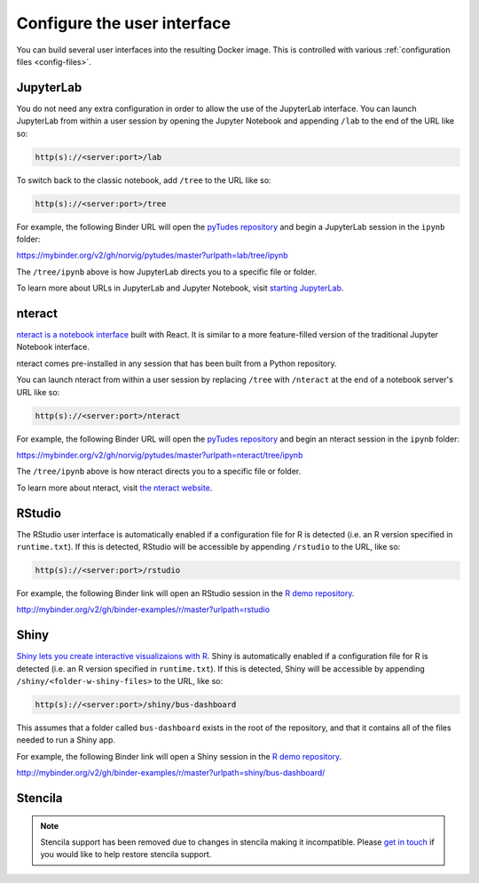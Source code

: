 .. _user_interface:

============================
Configure the user interface
============================

You can build several user interfaces into the resulting Docker image.
This is controlled with various :ref:`configuration files <config-files>`.


JupyterLab
==========

You do not need any extra configuration in order to allow the use
of the JupyterLab interface. You can launch JupyterLab from within a user
session by opening the Jupyter Notebook and appending ``/lab`` to the end of the URL
like so:

.. code-block:: none

   http(s)://<server:port>/lab

To switch back to the classic notebook, add ``/tree`` to the URL like so:

.. code-block:: none

   http(s)://<server:port>/tree

For example, the following Binder URL will open the
`pyTudes repository <https://github.com/norvig/pytudes>`_
and begin a JupyterLab session in the ``ipynb`` folder:

https://mybinder.org/v2/gh/norvig/pytudes/master?urlpath=lab/tree/ipynb

The ``/tree/ipynb`` above is how JupyterLab directs you to a specific file
or folder.

To learn more about URLs in JupyterLab and Jupyter Notebook, visit
`starting JupyterLab <http://jupyterlab.readthedocs.io/en/latest/getting_started/starting.html>`_.


nteract
=======

`nteract is a notebook interface <https://nteract.io/>`_ built with React.
It is similar to a more feature-filled version of the traditional
Jupyter Notebook interface.

nteract comes pre-installed in any session that has been built from
a Python repository.

You can launch nteract from within a user
session by replacing ``/tree`` with ``/nteract`` at the end of a notebook
server's URL like so:

.. code-block:: none

   http(s)://<server:port>/nteract

For example, the following Binder URL will open the
`pyTudes repository <https://github.com/norvig/pytudes>`_
and begin an nteract session in the ``ipynb`` folder:

https://mybinder.org/v2/gh/norvig/pytudes/master?urlpath=nteract/tree/ipynb

The ``/tree/ipynb`` above is how nteract directs you to a specific file
or folder.

To learn more about nteract, visit `the nteract website <https://nteract.io/about>`_.


RStudio
=======

The RStudio user interface is automatically enabled if a configuration file for
R is detected (i.e. an R version specified in ``runtime.txt``). If this is detected,
RStudio will be accessible by appending ``/rstudio`` to the URL, like so:

.. code-block:: none

   http(s)://<server:port>/rstudio

For example, the following Binder link will open an RStudio session in
the `R demo repository <https://github.com/binder-examples/r>`_.

http://mybinder.org/v2/gh/binder-examples/r/master?urlpath=rstudio


Shiny
=====

`Shiny lets you create interactive visualizaions with R <https://shiny.rstudio.com/>`_.
Shiny is automatically enabled if a configuration file for
R is detected (i.e. an R version specified in ``runtime.txt``). If
this is detected, Shiny will be accessible by appending
``/shiny/<folder-w-shiny-files>`` to the URL, like so:

.. code-block:: none

   http(s)://<server:port>/shiny/bus-dashboard

This assumes that a folder called ``bus-dashboard`` exists in the root
of the repository, and that it contains all of the files needed to run
a Shiny app.

For example, the following Binder link will open a Shiny session in
the `R demo repository <https://github.com/binder-examples/r>`_.

http://mybinder.org/v2/gh/binder-examples/r/master?urlpath=shiny/bus-dashboard/


Stencila
========

.. note::

   Stencila support has been removed due to changes in stencila making it incompatible.
   Please `get in touch <https://discourse.jupyter.org>`__ if you would like to help restore stencila support.
